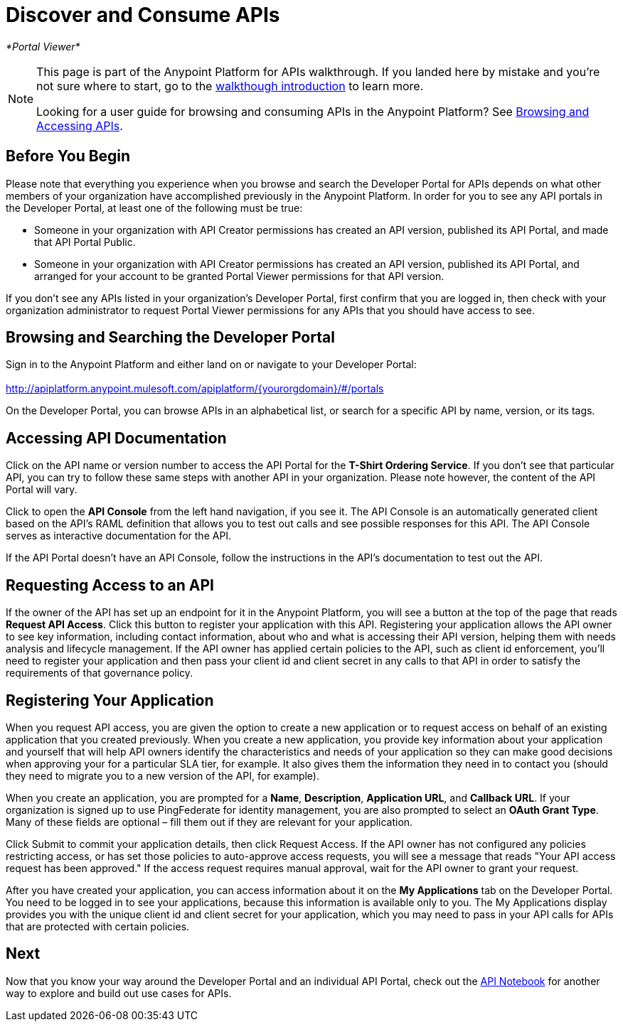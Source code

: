 = Discover and Consume APIs

_*Portal Viewer*_

[NOTE]
====
This page is part of the Anypoint Platform for APIs walkthrough. If you landed here by mistake and you're not sure where to start, go to the link:/documentation/display/current/Anypoint+Platform+for+APIs+Walkthrough[walkthough introduction] to learn more.

Looking for a user guide for browsing and consuming APIs in the Anypoint Platform? See link:/documentation/display/current/Browsing+and+Accessing+APIs[Browsing and Accessing APIs].
====

== Before You Begin

Please note that everything you experience when you browse and search the Developer Portal for APIs depends on what other members of your organization have accomplished previously in the Anypoint Platform. In order for you to see any API portals in the Developer Portal, at least one of the following must be true:

* Someone in your organization with API Creator permissions has created an API version, published its API Portal, and made that API Portal Public.
* Someone in your organization with API Creator permissions has created an API version, published its API Portal, and arranged for your account to be granted Portal Viewer permissions for that API version.

If you don't see any APIs listed in your organization's Developer Portal, first confirm that you are logged in, then check with your organization administrator to request Portal Viewer permissions for any APIs that you should have access to see.

== Browsing and Searching the Developer Portal

Sign in to the Anypoint Platform and either land on or navigate to your Developer Portal: +
 +
http://apiplatform.anypoint.mulesoft.com/apiplatform/\{yourorgdomain}/#/portals

On the Developer Portal, you can browse APIs in an alphabetical list, or search for a specific API by name, version, or its tags.

== Accessing API Documentation

Click on the API name or version number to access the API Portal for the **T-Shirt Ordering Service**. If you don't see that particular API, you can try to follow these same steps with another API in your organization. Please note however, the content of the API Portal will vary.

Click to open the *API Console* from the left hand navigation, if you see it. The API Console is an automatically generated client based on the API's RAML definition that allows you to test out calls and see possible responses for this API. The API Console serves as interactive documentation for the API.

If the API Portal doesn't have an API Console, follow the instructions in the API's documentation to test out the API.

== Requesting Access to an API

If the owner of the API has set up an endpoint for it in the Anypoint Platform, you will see a button at the top of the page that reads *Request API Access*. Click this button to register your application with this API. Registering your application allows the API owner to see key information, including contact information, about who and what is accessing their API version, helping them with needs analysis and lifecycle management. If the API owner has applied certain policies to the API, such as client id enforcement, you'll need to register your application and then pass your client id and client secret in any calls to that API in order to satisfy the requirements of that governance policy.

== Registering Your Application

When you request API access, you are given the option to create a new application or to request access on behalf of an existing application that you created previously. When you create a new application, you provide key information about your application and yourself that will help API owners identify the characteristics and needs of your application so they can make good decisions when approving your for a particular SLA tier, for example. It also gives them the information they need in to contact you (should they need to migrate you to a new version of the API, for example).

When you create an application, you are prompted for a *Name*, *Description*, *Application URL*, and *Callback URL*. If your organization is signed up to use PingFederate for identity management, you are also prompted to select an *OAuth Grant Type*. Many of these fields are optional – fill them out if they are relevant for your application.

Click Submit to commit your application details, then click Request Access. If the API owner has not configured any policies restricting access, or has set those policies to auto-approve access requests, you will see a message that reads "Your API access request has been approved." If the access request requires manual approval, wait for the API owner to grant your request.

After you have created your application, you can access information about it on the *My Applications* tab on the Developer Portal. You need to be logged in to see your applications, because this information is available only to you. The My Applications display provides you with the unique client id and client secret for your application, which you may need to pass in your API calls for APIs that are protected with certain policies.

== Next

Now that you know your way around the Developer Portal and an individual API Portal, check out the https://api-notebook.anypoint.mulesoft.com/[API Notebook] for another way to explore and build out use cases for APIs.
